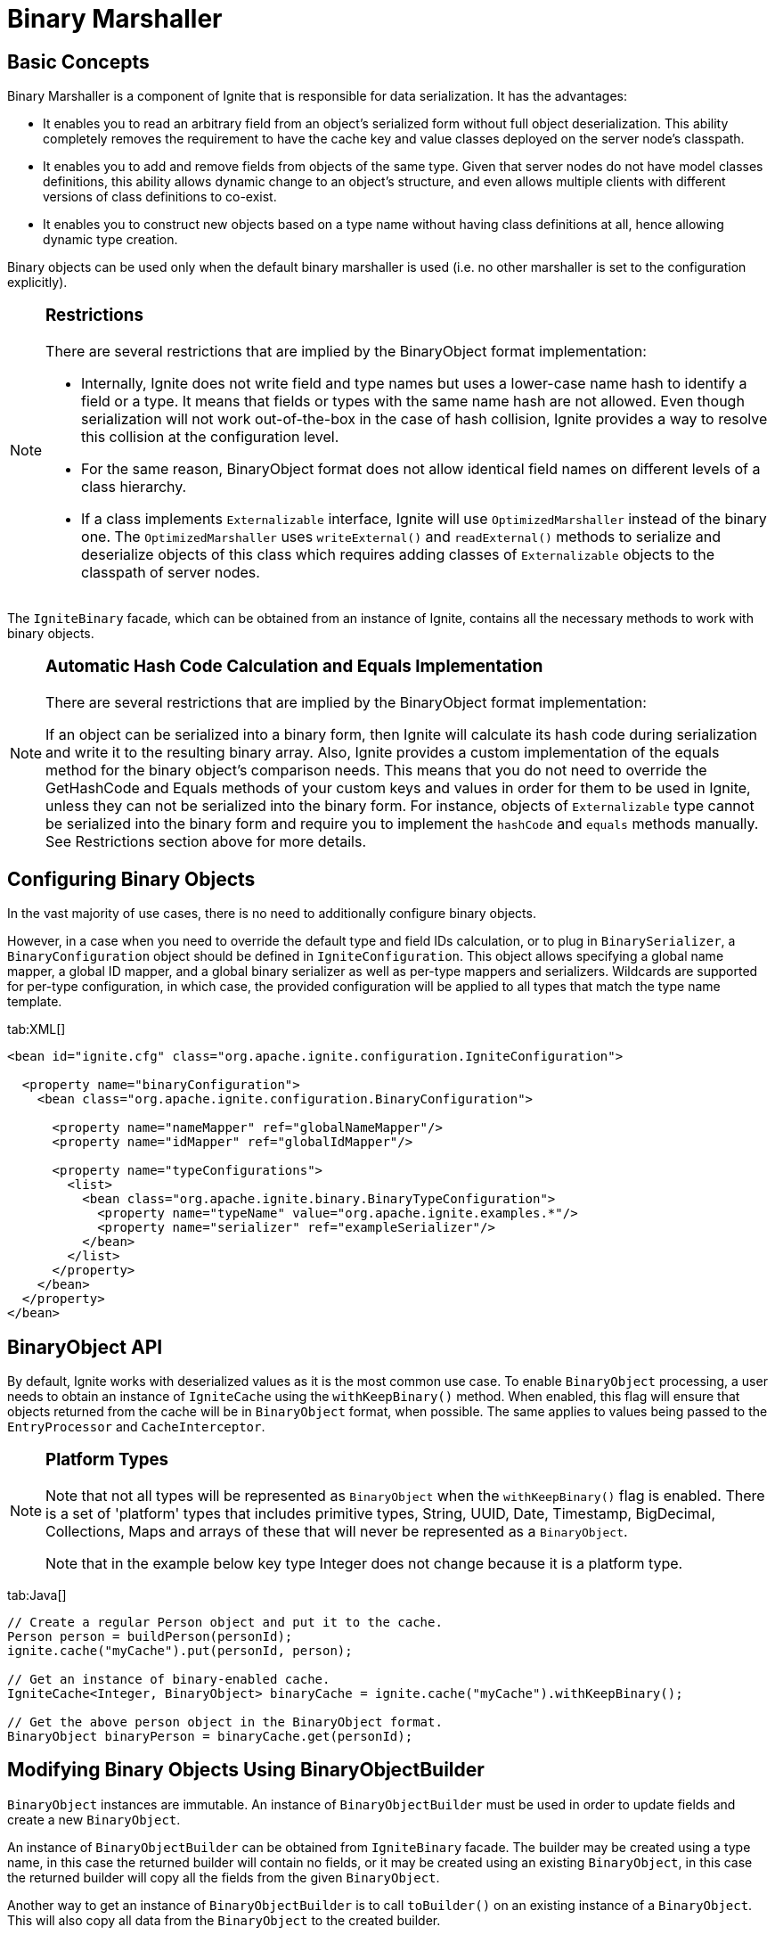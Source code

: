 = Binary Marshaller

== Basic Concepts

Binary Marshaller is a component of Ignite that is responsible for data serialization. It has the advantages:

* It enables you to read an arbitrary field from an object's serialized form without full object deserialization.
This ability completely removes the requirement to have the cache key and value classes deployed on the server node's classpath.
* It enables you to add and remove fields from objects of the same type. Given that server nodes do not have model classes
definitions, this ability allows dynamic change to an object's structure, and even allows multiple clients with different versions of class definitions to co-exist.
* It enables you to construct new objects based on a type name without having class definitions at all, hence
allowing dynamic type creation.

Binary objects can be used only when the default binary marshaller is used (i.e. no other marshaller is set to the configuration explicitly).

[NOTE]
====
[discrete]
=== Restrictions
There are several restrictions that are implied by the BinaryObject format implementation:

* Internally, Ignite does not write field and type names but uses a lower-case name hash to identify a field or a type.
It means that fields or types with the same name hash are not allowed. Even though serialization will not work out-of-the-box
in the case of hash collision, Ignite provides a way to resolve this collision at the configuration level.
* For the same reason, BinaryObject format does not allow identical field names on different levels of a class hierarchy.
* If a class implements `Externalizable` interface, Ignite will use `OptimizedMarshaller` instead of the binary one.
The `OptimizedMarshaller` uses `writeExternal()` and `readExternal()` methods to serialize and deserialize objects of
this class which requires adding classes of `Externalizable` objects to the classpath of server nodes.
====

The `IgniteBinary` facade, which can be obtained from an instance of Ignite, contains all the necessary methods to work with binary objects.

[NOTE]
====
[discrete]
=== Automatic Hash Code Calculation and Equals Implementation
There are several restrictions that are implied by the BinaryObject format implementation:

If an object can be serialized into a binary form, then Ignite will calculate its hash code during serialization and
write it to the resulting binary array. Also, Ignite provides a custom implementation of the equals method for the binary
object's comparison needs. This means that you do not need to override the GetHashCode and Equals methods of your custom
keys and values in order for them to be used in Ignite, unless they can not be serialized into the binary form.
For instance, objects of `Externalizable` type cannot be serialized into the binary form and require you to implement
the `hashCode` and `equals` methods manually. See Restrictions section above for more details.
====

== Configuring Binary Objects

In the vast majority of use cases, there is no need to additionally configure binary objects.

However, in a case when you need to override the default type and field IDs calculation, or to plug in `BinarySerializer`,
a `BinaryConfiguration` object should be defined in `IgniteConfiguration`. This object allows specifying a global
name mapper, a global ID mapper, and a global binary serializer as well as per-type mappers and serializers. Wildcards
are supported for per-type configuration, in which case, the provided configuration will be applied to all types
that match the type name template.

[tabs]
--
tab:XML[]
[source,xml]
----
<bean id="ignite.cfg" class="org.apache.ignite.configuration.IgniteConfiguration">

  <property name="binaryConfiguration">
    <bean class="org.apache.ignite.configuration.BinaryConfiguration">

      <property name="nameMapper" ref="globalNameMapper"/>
      <property name="idMapper" ref="globalIdMapper"/>

      <property name="typeConfigurations">
        <list>
          <bean class="org.apache.ignite.binary.BinaryTypeConfiguration">
            <property name="typeName" value="org.apache.ignite.examples.*"/>
            <property name="serializer" ref="exampleSerializer"/>
          </bean>
        </list>
      </property>
    </bean>
  </property>
</bean>
----
--

== BinaryObject API

By default, Ignite works with deserialized values as it is the most common use case. To enable `BinaryObject`
processing, a user needs to obtain an instance of `IgniteCache` using the `withKeepBinary()` method. When enabled,
this flag will ensure that objects returned from the cache will be in `BinaryObject` format, when possible. The same
applies to values being passed to the `EntryProcessor` and `CacheInterceptor`.

[NOTE]
====
[discrete]
=== Platform Types
Note that not all types will be represented as `BinaryObject` when the `withKeepBinary()` flag is enabled. There is a
set of 'platform' types that includes primitive types, String, UUID, Date, Timestamp, BigDecimal, Collections,
Maps and arrays of these that will never be represented as a `BinaryObject`.

Note that in the example below key type Integer does not change because it is a platform type.
====

[tabs]
--
tab:Java[]
[source,java]
----
// Create a regular Person object and put it to the cache.
Person person = buildPerson(personId);
ignite.cache("myCache").put(personId, person);

// Get an instance of binary-enabled cache.
IgniteCache<Integer, BinaryObject> binaryCache = ignite.cache("myCache").withKeepBinary();

// Get the above person object in the BinaryObject format.
BinaryObject binaryPerson = binaryCache.get(personId);
----
--

== Modifying Binary Objects Using BinaryObjectBuilder

`BinaryObject` instances are immutable. An instance of `BinaryObjectBuilder` must be used in order to update fields and
create a new `BinaryObject`.

An instance of `BinaryObjectBuilder` can be obtained from `IgniteBinary` facade. The builder may be created using a type
name, in this case the returned builder will contain no fields, or it may be created using an existing `BinaryObject`,
in this case the returned builder will copy all the fields from the given `BinaryObject`.

Another way to get an instance of `BinaryObjectBuilder` is to call `toBuilder()` on an existing instance of a `BinaryObject`.
This will also copy all data from the `BinaryObject` to the created builder.

[NOTE]
====
[discrete]
=== Limitations

* You cannot change the types of existing fields.
* You cannot change the order of enum values or add new constants at the beginning or in the middle of the list of enum's
values. You can add new constants to the end of the list though.
====

Below is an example of using the `BinaryObject` API to process data on server nodes without having user classes deployed
on servers and without actual data deserialization.

[tabs]
--
tab:Java[]
[source,java]
----
// The EntryProcessor is to be executed for this key.
int key = 101;

cache.<Integer, BinaryObject>withKeepBinary().invoke(
  key, new CacheEntryProcessor<Integer, BinaryObject, Object>() {
    public Object process(MutableEntry<Integer, BinaryObject> entry,
                          Object... objects) throws EntryProcessorException {
            // Create builder from the old value.
        BinaryObjectBuilder bldr = entry.getValue().toBuilder();

        //Update the field in the builder.
        bldr.setField("name", "Ignite");

        // Set new value to the entry.
        entry.setValue(bldr.build());

        return null;
     }
  });
----
--

== BinaryObject Type Metadata

As it was mentioned above, binary object structure may be changed at runtime hence it may also be useful to get
information about a particular type that is stored in a cache such as field names, field type names, and affinity
field name. Ignite facilitates this requirement via the `BinaryType` interface.

This interface also introduces a faster version of field getter called `BinaryField`. The concept is similar to java
reflection and allows to cache certain information about the field being read in the `BinaryField` instance, which is
useful when reading the same field from a large collection of binary objects.

[tabs]
--
tab:Java[]
[source,java]
----
Collection<BinaryObject> persons = getPersons();

BinaryField salary = null;

double total = 0;
int cnt = 0;

for (BinaryObject person : persons) {
    if (salary == null)
        salary = person.type().field("salary");

    total += salary.value(person);
    cnt++;
}

double avg = total / cnt;
----
--

== BinaryObject and CacheStore

Setting `withKeepBinary()` on the cache API does not affect the way user objects are passed to a `CacheStore`. This is
intentional because in most cases a single `CacheStore` implementation works either with deserialized classes, or with
`BinaryObject` representations. To control the way objects are passed to the store, the `storeKeepBinary` flag on
`CacheConfiguration` should be used. When this flag is set to `false`, deserialized values will be passed to the store,
otherwise `BinaryObject` representations will be used.

Below is an example pseudo-code implementation of a store working with `BinaryObject`:

[tabs]
--
tab:Java[]
[source,java]
----
public class CacheExampleBinaryStore extends CacheStoreAdapter<Integer, BinaryObject> {
    @IgniteInstanceResource
    private Ignite ignite;

    /** {@inheritDoc} */
    @Override public BinaryObject load(Integer key) {
        IgniteBinary binary = ignite.binary();

        List<?> rs = loadRow(key);

        BinaryObjectBuilder bldr = binary.builder("Person");

        for (int i = 0; i < rs.size(); i++)
            bldr.setField(name(i), rs.get(i));

        return bldr.build();
    }

    /** {@inheritDoc} */
    @Override public void write(Cache.Entry<? extends Integer, ? extends BinaryObject> entry) {
        BinaryObject obj = entry.getValue();

        BinaryType type = obj.type();

        Collection<String> fields = type.fieldNames();

        List<Object> row = new ArrayList<>(fields.size());

        for (String fieldName : fields)
            row.add(obj.field(fieldName));

        saveRow(entry.getKey(), row);
    }
}
----
--

== Binary Name Mapper and Binary ID Mapper

Internally, Ignite never writes full strings for field or type names. Instead, for performance reasons, Ignite writes
integer hash codes for type and field names. Testing has indicated that hash code conflicts for the type names or the
field names within the same type are virtually non-existent and, to gain performance, it is safe to work with hash codes.
For the cases when hash codes for different types or fields actually do collide, `BinaryNameMapper` and `BinaryIdMapper`
support overriding the automatically generated hash code IDs for the type and field names.

`BinaryNameMapper` - maps type/class and field names to different names.
`BinaryIdMapper` - maps given from `BinaryNameMapper` type and field name to ID that will be used by Ignite in internals.

Ignite provides the following out-of-the-box mappers implementation:

* `BinaryBasicNameMapper` - a basic implementation of `BinaryNameMapper` that returns a full or a simple name of a given
class depending on whether the `setSimpleName(boolean useSimpleName)` property is set.
* `BinaryBasicIdMapper` - a basic implementation of `BinaryIdMapper`. It has a configuration property called
`setLowerCase(boolean isLowerCase)`. If the property is set to `false` then a hash code of given type or field name
will be returned. If the property is set to `true` then a hash code of given type or field name in lower case will be returned.

If you are using Java or .NET clients and do not specify mappers in `BinaryConfiguration`, then Ignite will use
`BinaryBasicNameMapper` and the `simpleName` property will be set to `false`, and `BinaryBasicIdMapper` and the
`lowerCase` property will be set to `true`.

If you are using the C{pp} client and do not specify mappers in `BinaryConfiguration`, then Ignite will use
`BinaryBasicNameMapper` and the `simpleName` property will be set to `true`, and `BinaryBasicIdMapper` and the
`lowerCase` property will be set to `true`.

By default, there is no need to configure anything if you use Java, .NET or C{pp}. Mappers need to be configured if
there is a tricky name conversion when platform interoperability is needed.
